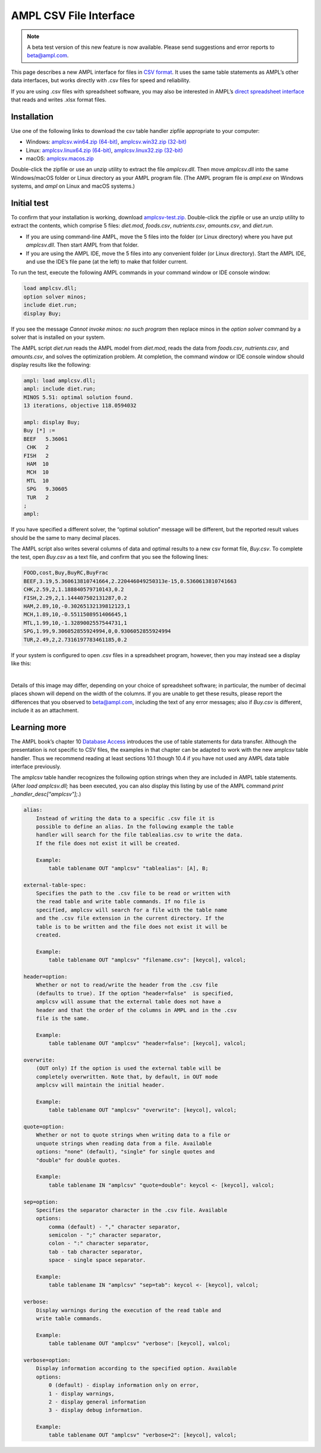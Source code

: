 .. _amplcsv:

AMPL CSV File Interface
=======================

.. note::

    A beta test version of this new feature is now available.  
    Please send suggestions and error reports to beta@ampl.com.  

This page describes a new AMPL interface for files in `CSV format <https://en.wikipedia.org/wiki/Comma-separated_values>`_. It uses the same table statements as AMPL’s other data interfaces, but works directly with .csv files for speed and reliability.

If you are using .csv files with spreadsheet software, you may also be interested in AMPL’s `direct spreadsheet interface <https://ampl.com/resources/new-features/data-table-handlers/spreadsheets/>`_ that reads and writes .xlsx format files.

Installation
------------
Use one of the following links to download the csv table handler zipfile appropriate to your computer:

* Windows: `amplcsv.win64.zip (64-bit) <https://ampl.com/dl/amplcsv/amplcsv.win64.zip>`_, `amplcsv.win32.zip (32-bit) <https://ampl.com/dl/amplcsv/amplcsv.win32.zip>`_
* Linux: `amplcsv.linux64.zip (64-bit) <https://ampl.com/dl/amplcsv/amplcsv.linux64.zip>`_, `amplcsv.linux32.zip (32-bit) <https://ampl.com/dl/amplcsv/amplcsv.linux32.zip>`_
* macOS: `amplcsv.macos.zip <https://ampl.com/dl/amplcsv/amplcsv.macos.zip>`_

Double-click the zipfile or use an unzip utility to extract the file `amplcsv.dll`. Then move `amplcsv.dll` into the same Windows/macOS folder or Linux directory as your AMPL program file. (The AMPL program file is `ampl.exe` on Windows systems, and `ampl` on Linux and macOS systems.)

Initial test
------------
To confirm that your installation is working, download `amplcsv-test.zip <https://ampl.com/dl/amplcsv/amplcsv-test.zip>`_. Double-click the zipfile or use an unzip utility to extract the contents, which comprise 5 files: `diet.mod`, `foods.csv`, `nutrients.csv`, `amounts.csv`, and `diet.run`.

* If you are using command-line AMPL, move the 5 files into the folder (or Linux directory) where you have put `amplcsv.dll`. Then start AMPL from that folder.
* If you are using the AMPL IDE, move the 5 files into any convenient folder (or Linux directory). Start the AMPL IDE, and use the IDE’s file pane (at the left) to make that folder current.

To run the test, execute the following AMPL commands in your command window or IDE console window:

.. code-block:: ampl

    load amplcsv.dll;
    option solver minos;
    include diet.run;
    display Buy;

If you see the message `Cannot invoke minos: no such program` then replace minos in the `option solver` command by a solver that is installed on your system.

The AMPL script `diet.run` reads the AMPL model from `diet.mod`, reads the data from `foods.csv`, `nutrients.csv`, and `amounts.csv`, and solves the optimization problem. At completion, the command window or IDE console window should display results like the following:

.. code-block:: dummy

    ampl: load amplcsv.dll;
    ampl: include diet.run;
    MINOS 5.51: optimal solution found.
    13 iterations, objective 118.0594032

    ampl: display Buy;
    Buy [*] :=
    BEEF   5.36061
     CHK   2
    FISH   2
     HAM  10
     MCH  10
     MTL  10
     SPG   9.30605
     TUR   2
    ;
    ampl:

If you have specified a different solver, the “optimal solution” message will be different, but the reported result values should be the same to many decimal places.

The AMPL script also writes several columns of data and optimal results to a new csv format file, `Buy.csv`. To complete the test, open `Buy.csv` as a text file, and confirm that you see the following lines:

.. code-block:: dummy

    FOOD,cost,Buy,BuyRC,BuyFrac
    BEEF,3.19,5.360613810741664,2.220446049250313e-15,0.5360613810741663
    CHK,2.59,2,1.188840579710143,0.2
    FISH,2.29,2,1.144407502131287,0.2
    HAM,2.89,10,-0.30265132139812123,1
    MCH,1.89,10,-0.5511508951406645,1
    MTL,1.99,10,-1.3289002557544731,1
    SPG,1.99,9.306052855924994,0,0.9306052855924994
    TUR,2.49,2,2.7316197783461185,0.2

If your system is configured to open .csv files in a spreadsheet program, however, then you may instead see a display like this:

.. image:: amplcsvsp.png

|
Details of this image may differ, depending on your choice of spreadsheet software; in particular, the number of decimal places shown will depend on the width of the columns. If you are unable to get these results, please report the differences that you observed to beta@ampl.com, including the text of any error messages; also if `Buy.csv` is different, include it as an attachment.

Learning more
-------------
The AMPL book’s chapter 10 `Database Access <https://ampl.com/BOOK/CHAPTERS/13-tables.pdf>`_ introduces the use of table statements for data transfer. Although the presentation is not specific to CSV files, the examples in that chapter can be adapted to work with the new amplcsv table handler. Thus we recommend reading at least sections 10.1 though 10.4 if you have not used any AMPL data table interface previously.

The amplcsv table handler recognizes the following option strings when they are included in AMPL table statements. (After `load amplcsv.dll;` has been executed, you can also display this listing by use of the AMPL command `print _handler_desc["amplcsv"];`.)

.. code-block:: dummy

    alias:
        Instead of writing the data to a specific .csv file it is
        possible to define an alias. In the following example the table
        handler will search for the file tablealias.csv to write the data.
        If the file does not exist it will be created.

        Example:
            table tablename OUT "amplcsv" "tablealias": [A], B;

    external-table-spec:
        Specifies the path to the .csv file to be read or written with
        the read table and write table commands. If no file is
        specified, amplcsv will search for a file with the table name
        and the .csv file extension in the current directory. If the
        table is to be written and the file does not exist it will be
        created.

        Example:
            table tablename OUT "amplcsv" "filename.csv": [keycol], valcol;

    header=option:
        Whether or not to read/write the header from the .csv file
        (defaults to true). If the option "header=false"  is specified,
        amplcsv will assume that the external table does not have a
        header and that the order of the columns in AMPL and in the .csv
        file is the same.

        Example:
            table tablename OUT "amplcsv" "header=false": [keycol], valcol;

    overwrite:
        (OUT only) If the option is used the external table will be
        completely overwritten. Note that, by default, in OUT mode
        amplcsv will maintain the initial header.

        Example:
            table tablename OUT "amplcsv" "overwrite": [keycol], valcol;

    quote=option:
        Whether or not to quote strings when writing data to a file or
        unquote strings when reading data from a file. Available
        options: "none" (default), "single" for single quotes and
        "double" for double quotes.

        Example:
            table tablename IN "amplcsv" "quote=double": keycol <- [keycol], valcol;

    sep=option:
        Specifies the separator character in the .csv file. Available
        options:
            comma (default) - "," character separator,
            semicolon - ";" character separator,
            colon - ":" character separator,
            tab - tab character separator,
            space - single space separator.

        Example:
            table tablename IN "amplcsv" "sep=tab": keycol <- [keycol], valcol;

    verbose:
        Display warnings during the execution of the read table and
        write table commands.

        Example:
            table tablename OUT "amplcsv" "verbose": [keycol], valcol;

    verbose=option:
        Display information according to the specified option. Available
        options:
            0 (default) - display information only on error,
            1 - display warnings,
            2 - display general information
            3 - display debug information.

        Example:
            table tablename OUT "amplcsv" "verbose=2": [keycol], valcol;
